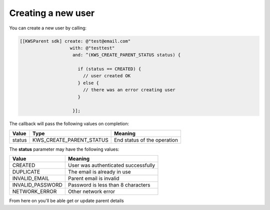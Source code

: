 Creating a new user
===================

You can create a new user by calling:

.. code-block:: objective-c

  [[KWSParent sdk] create: @"test@email.com"
                     with: @"testtest"
                      and: ^(KWS_CREATE_PARENT_STATUS status) {

                        if (status == CREATED) {
                          // user created OK
                        } else {
                          // there was an error creating user
                        }

                      }];

The callback will pass the following values on completion:

======= ======================== ======
Value   Type                     Meaning
======= ======================== ======
status  KWS_CREATE_PARENT_STATUS End status of the operation
======= ======================== ======

The **status** parameter may have the following values:

================== ======
Value              Meaning
================== ======
CREATED            User was authenticated successfully
DUPLICATE    	     The email is already in use
INVALID_EMAIL      Parent email is invalid
INVALID_PASSWORD   Password is less than 8 characters
NETWORK_ERROR      Other network error
================== ======

From here on you'll be able get or update parent details
